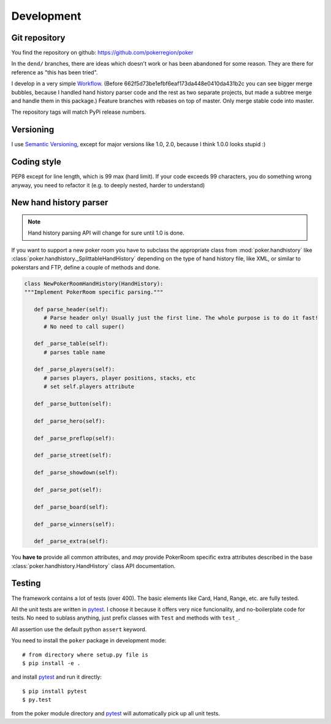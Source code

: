 Development
===========


Git repository
--------------

You find the repository on github:
https://github.com/pokerregion/poker

In the ``dend/`` branches, there are ideas which doesn't work or has been abandoned for some reason.
They are there for reference as "this has been tried".

I develop in a very simple `Workflow`_. (Before 662f5d73be1efbf6eaf173da448e0410da431b2c you can
see bigger merge bubbles, because I handled hand history parser code and the rest as two separate
projects, but made a subtree merge and handle them in this package.)
Feature branches with rebases on top of master.
Only merge stable code into master.

The repository tags will match PyPi release numbers.


Versioning
----------

I use `Semantic Versioning`_, except for major versions like 1.0, 2.0,
because I think 1.0.0 looks stupid :)


Coding style
------------

PEP8 except for line length, which is 99 max (hard limit).
If your code exceeds 99 characters, you do something wrong anyway, you need to refactor it
(e.g. to deeply nested, harder to understand)



New hand history parser
-----------------------

.. note:: Hand history parsing API will change for sure until 1.0 is done.

If you want to support a new poker room you have to subclass the appropriate class from
:mod:`poker.handhistory` like :class:`poker.handhistory._SplittableHandHistory` depending on the
type of hand history file, like XML, or similar to pokerstars and FTP,
define a couple of methods and done.

.. code-block:: python

   class NewPokerRoomHandHistory(HandHistory):
   """Implement PokerRoom specific parsing."""

      def parse_header(self):
         # Parse header only! Usually just the first line. The whole purpose is to do it fast!
         # No need to call super()

      def _parse_table(self):
         # parses table name

      def _parse_players(self):
         # parses players, player positions, stacks, etc
         # set self.players attribute

      def _parse_button(self):

      def _parse_hero(self):

      def _parse_preflop(self):

      def _parse_street(self):

      def _parse_showdown(self):

      def _parse_pot(self):

      def _parse_board(self):

      def _parse_winners(self):

      def _parse_extra(self):


You **have to** provide all common attributes, and *may* provide PokerRoom specific extra
attributes described in the base :class:`poker.handhistory.HandHistory` class API documentation.



Testing
-------

The framework contains a lot of tests (over 400). The basic elements like Card, Hand, Range, etc.
are fully tested.

All the unit tests are written in `pytest`_. I choose it because it offers very nice funcionality,
and no-boilerplate code for tests. No need to sublass anything, just prefix classes with ``Test``
and methods with ``test_``.

All assertion use the default python ``assert`` keyword.

You need to install the ``poker`` package in development mode::

    # from directory where setup.py file is
    $ pip install -e .

and install `pytest`_ and run it directly::

    $ pip install pytest
    $ py.test

from the poker module directory and `pytest`_ will automatically pick up all unit tests.



.. _pytest: http://pytest.org/
.. _Workflow: https://guides.github.com/introduction/flow/index.html
.. _Semantic Versioning: http://semver.org/

